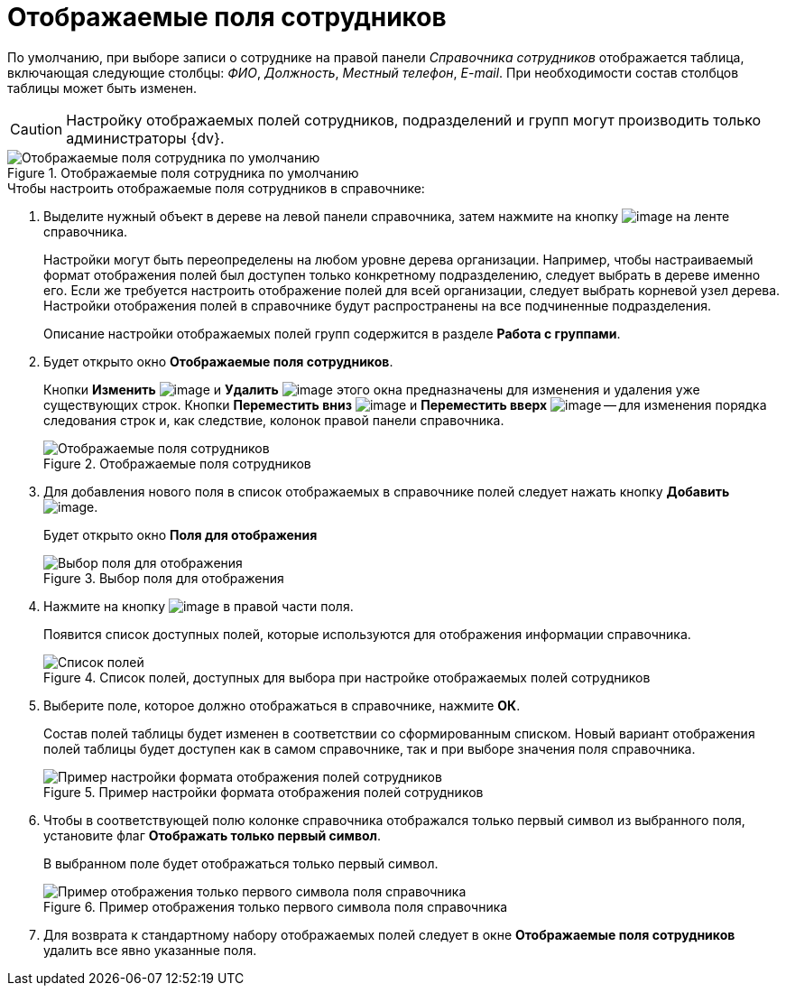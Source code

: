 = Отображаемые поля сотрудников

По умолчанию, при выборе записи о сотруднике на правой панели _Справочника сотрудников_ отображается таблица, включающая следующие столбцы: _ФИО_, _Должность_, _Местный телефон_, _E-mail_. При необходимости состав столбцов таблицы может быть изменен.

[CAUTION]
====
Настройку отображаемых полей сотрудников, подразделений и групп могут производить только администраторы {dv}.
====

.Отображаемые поля сотрудника по умолчанию
image::staff_EmployeeFields_default.png[Отображаемые поля сотрудника по умолчанию]

.Чтобы настроить отображаемые поля сотрудников в справочнике:
. Выделите нужный объект в дереве на левой панели справочника, затем нажмите на кнопку image:buttons/staff_show_employee_fields.png[image] на ленте справочника.
+
Настройки могут быть переопределены на любом уровне дерева организации. Например, чтобы настраиваемый формат отображения полей был доступен только конкретному подразделению, следует выбрать в дереве именно его. Если же требуется настроить отображение полей для всей организации, следует выбрать корневой узел дерева. Настройки отображения полей в справочнике будут распространены на все подчиненные подразделения.
+
Описание настройки отображаемых полей групп содержится в разделе *Работа с группами*.
+
. Будет открыто окно *Отображаемые поля сотрудников*.
+
Кнопки *Изменить* image:buttons/staff_Change_green_pencil.png[image] и *Удалить* image:buttons/staff_Delete_red_x.png[image] этого окна предназначены для изменения и удаления уже существующих строк. Кнопки *Переместить вниз* image:buttons/staff_Arrow_down.png[image] и *Переместить вверх* image:buttons/staff_Arrow_up.png[image] -- для изменения порядка следования строк и, как следствие, колонок правой панели справочника.
+
.Отображаемые поля сотрудников
image::staff_EmployeeFields.png[Отображаемые поля сотрудников]
+
. Для добавления нового поля в список отображаемых в справочнике полей следует нажать кнопку *Добавить* image:buttons/staff_Add_green_plus.png[image].
+
Будет открыто окно *Поля для отображения*
+
.Выбор поля для отображения
image::staff_FieldForView.png[Выбор поля для отображения]
+
. Нажмите на кнопку image:buttons/staff_treedots.png[image] в правой части поля.
+
Появится список доступных полей, которые используются для отображения информации справочника.
+
.Список полей, доступных для выбора при настройке отображаемых полей сотрудников
image::staff_SelectFieldForView.png[Список полей, доступных для выбора при настройке отображаемых полей сотрудников]
+
. Выберите поле, которое должно отображаться в справочнике, нажмите *ОК*.
+
Состав полей таблицы будет изменен в соответствии со сформированным списком. Новый вариант отображения полей таблицы будет доступен как в самом справочнике, так и при выборе значения поля справочника.
+
.Пример настройки формата отображения полей сотрудников
image::staff_EmployeeFields_new_field_list.png[Пример настройки формата отображения полей сотрудников]
+
. Чтобы в соответствующей полю колонке справочника отображался только первый символ из выбранного поля, установите флаг *Отображать только первый символ*.
+
В выбранном поле будет отображаться только первый символ.
+
.Пример отображения только первого символа поля справочника
image::staff_EmployeeFields_first_symbol.png[Пример отображения только первого символа поля справочника]
+
. Для возврата к стандартному набору отображаемых полей следует в окне *Отображаемые поля сотрудников* удалить все явно указанные поля.
